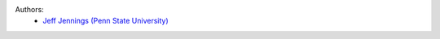 .. :authors:

Authors:
    - `Jeff Jennings (Penn State University) <https://github.com/jeffjennings>`_
